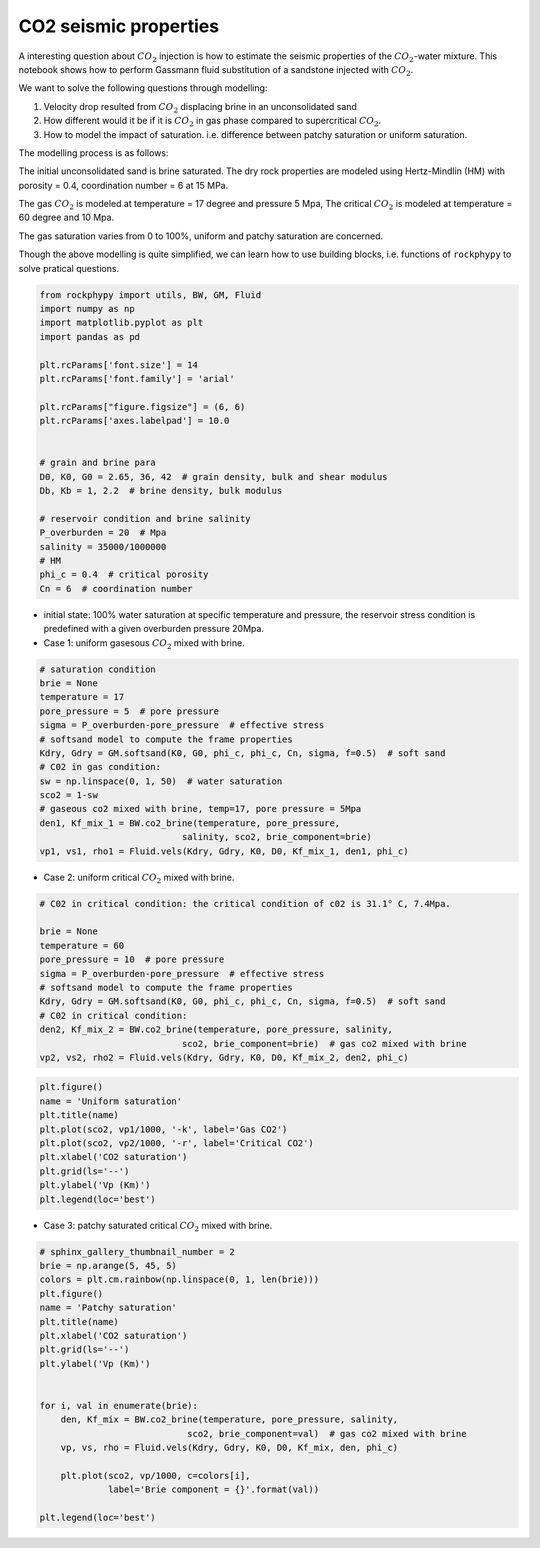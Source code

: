 
.. DO NOT EDIT.
.. THIS FILE WAS AUTOMATICALLY GENERATED BY SPHINX-GALLERY.
.. TO MAKE CHANGES, EDIT THE SOURCE PYTHON FILE:
.. "advanced_examples\CO2_seismic.py"
.. LINE NUMBERS ARE GIVEN BELOW.

.. only:: html

    .. note::
        :class: sphx-glr-download-link-note

        :ref:`Go to the end <sphx_glr_download_advanced_examples_CO2_seismic.py>`
        to download the full example code

.. rst-class:: sphx-glr-example-title

.. _sphx_glr_advanced_examples_CO2_seismic.py:


CO2 seismic properties
======================

.. GENERATED FROM PYTHON SOURCE LINES 7-29

A interesting question about :math:`CO_2` injection is how to estimate the seismic properties of the :math:`CO_2`-water mixture. This notebook shows how to perform Gassmann fluid substitution of a sandstone injected with :math:`CO_2`.

We want to solve the following questions through modelling:

1. Velocity drop resulted from :math:`CO_2` displacing brine in an unconsolidated sand

2. How different would it be if it is :math:`CO_2` in gas phase compared to supercritical :math:`CO_2`.

3. How to model the impact of saturation. i.e. difference between patchy saturation or uniform saturation.


The modelling process is as follows:

The initial unconsolidated sand is brine saturated. The dry rock properties are modeled using Hertz-Mindlin (HM) with porosity = 0.4,  coordination number = 6 at 15 MPa.

The gas :math:`CO_2` is modeled at temperature = 17 degree and pressure 5 Mpa,
The critical :math:`CO_2` is modeled at temperature = 60 degree and 10 Mpa.

The gas saturation varies from 0 to 100%, uniform and patchy saturation are concerned.

Though the above modelling is quite simplified, we can learn how to use building blocks, i.e. functions of ``rockphypy`` to solve pratical questions.


.. GENERATED FROM PYTHON SOURCE LINES 31-55

.. code-block:: python3


    from rockphypy import utils, BW, GM, Fluid
    import numpy as np
    import matplotlib.pyplot as plt
    import pandas as pd

    plt.rcParams['font.size'] = 14
    plt.rcParams['font.family'] = 'arial'

    plt.rcParams["figure.figsize"] = (6, 6)
    plt.rcParams['axes.labelpad'] = 10.0


    # grain and brine para
    D0, K0, G0 = 2.65, 36, 42  # grain density, bulk and shear modulus
    Db, Kb = 1, 2.2  # brine density, bulk modulus

    # reservoir condition and brine salinity
    P_overburden = 20  # Mpa
    salinity = 35000/1000000
    # HM
    phi_c = 0.4  # critical porosity
    Cn = 6  # coordination number








.. GENERATED FROM PYTHON SOURCE LINES 56-60

- initial state: 100% water saturation at specific temperature and pressure, the reservoir stress condition is predefined with a given overburden pressure 20Mpa.

- Case 1: uniform gasesous :math:`CO_2` mixed with brine.


.. GENERATED FROM PYTHON SOURCE LINES 62-81

.. code-block:: python3



    # saturation condition
    brie = None
    temperature = 17
    pore_pressure = 5  # pore pressure
    sigma = P_overburden-pore_pressure  # effective stress
    # softsand model to compute the frame properties
    Kdry, Gdry = GM.softsand(K0, G0, phi_c, phi_c, Cn, sigma, f=0.5)  # soft sand
    # C02 in gas condition:
    sw = np.linspace(0, 1, 50)  # water saturation
    sco2 = 1-sw
    # gaseous co2 mixed with brine, temp=17, pore pressure = 5Mpa
    den1, Kf_mix_1 = BW.co2_brine(temperature, pore_pressure,
                               salinity, sco2, brie_component=brie)
    vp1, vs1, rho1 = Fluid.vels(Kdry, Gdry, K0, D0, Kf_mix_1, den1, phi_c)










.. GENERATED FROM PYTHON SOURCE LINES 82-84

- Case 2: uniform critical :math:`CO_2` mixed with brine.


.. GENERATED FROM PYTHON SOURCE LINES 86-102

.. code-block:: python3



    # C02 in critical condition: the critical condition of c02 is 31.1° C, 7.4Mpa.

    brie = None
    temperature = 60
    pore_pressure = 10  # pore pressure
    sigma = P_overburden-pore_pressure  # effective stress
    # softsand model to compute the frame properties
    Kdry, Gdry = GM.softsand(K0, G0, phi_c, phi_c, Cn, sigma, f=0.5)  # soft sand
    # C02 in critical condition:
    den2, Kf_mix_2 = BW.co2_brine(temperature, pore_pressure, salinity,
                               sco2, brie_component=brie)  # gas co2 mixed with brine
    vp2, vs2, rho2 = Fluid.vels(Kdry, Gdry, K0, D0, Kf_mix_2, den2, phi_c)









.. GENERATED FROM PYTHON SOURCE LINES 103-114

.. code-block:: python3


    plt.figure()
    name = 'Uniform saturation'
    plt.title(name)
    plt.plot(sco2, vp1/1000, '-k', label='Gas CO2')
    plt.plot(sco2, vp2/1000, '-r', label='Critical CO2')
    plt.xlabel('CO2 saturation')
    plt.grid(ls='--')
    plt.ylabel('Vp (Km)')
    plt.legend(loc='best')




.. image-sg:: /advanced_examples/images/sphx_glr_CO2_seismic_001.png
   :alt: Uniform saturation
   :srcset: /advanced_examples/images/sphx_glr_CO2_seismic_001.png
   :class: sphx-glr-single-img


.. rst-class:: sphx-glr-script-out

 .. code-block:: none


    <matplotlib.legend.Legend object at 0x000001F04968CA30>



.. GENERATED FROM PYTHON SOURCE LINES 115-117

- Case 3: patchy saturated critical :math:`CO_2` mixed with brine.


.. GENERATED FROM PYTHON SOURCE LINES 119-141

.. code-block:: python3


    # sphinx_gallery_thumbnail_number = 2
    brie = np.arange(5, 45, 5)
    colors = plt.cm.rainbow(np.linspace(0, 1, len(brie)))
    plt.figure()
    name = 'Patchy saturation'
    plt.title(name)
    plt.xlabel('CO2 saturation')
    plt.grid(ls='--')
    plt.ylabel('Vp (Km)')


    for i, val in enumerate(brie):
        den, Kf_mix = BW.co2_brine(temperature, pore_pressure, salinity,
                                sco2, brie_component=val)  # gas co2 mixed with brine
        vp, vs, rho = Fluid.vels(Kdry, Gdry, K0, D0, Kf_mix, den, phi_c)

        plt.plot(sco2, vp/1000, c=colors[i],
                 label='Brie component = {}'.format(val))

    plt.legend(loc='best')




.. image-sg:: /advanced_examples/images/sphx_glr_CO2_seismic_002.png
   :alt: Patchy saturation
   :srcset: /advanced_examples/images/sphx_glr_CO2_seismic_002.png
   :class: sphx-glr-single-img


.. rst-class:: sphx-glr-script-out

 .. code-block:: none


    <matplotlib.legend.Legend object at 0x000001F0495DA2E0>




.. rst-class:: sphx-glr-timing

   **Total running time of the script:** ( 0 minutes  0.245 seconds)


.. _sphx_glr_download_advanced_examples_CO2_seismic.py:

.. only:: html

  .. container:: sphx-glr-footer sphx-glr-footer-example




    .. container:: sphx-glr-download sphx-glr-download-python

      :download:`Download Python source code: CO2_seismic.py <CO2_seismic.py>`

    .. container:: sphx-glr-download sphx-glr-download-jupyter

      :download:`Download Jupyter notebook: CO2_seismic.ipynb <CO2_seismic.ipynb>`


.. only:: html

 .. rst-class:: sphx-glr-signature

    `Gallery generated by Sphinx-Gallery <https://sphinx-gallery.github.io>`_
